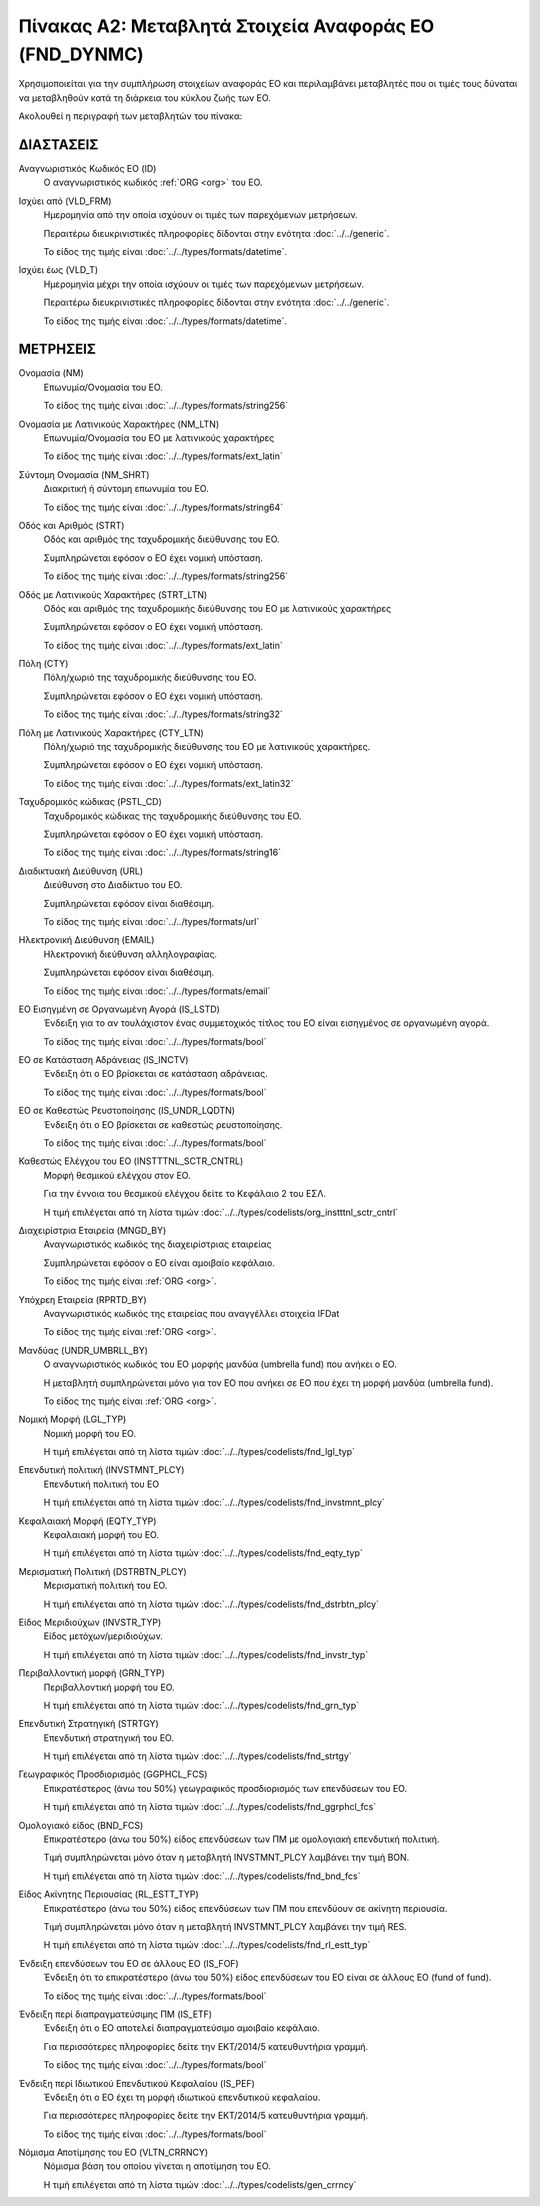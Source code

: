 Πίνακας Α2: Μεταβλητά Στοιχεία Αναφοράς ΕΟ (FND_DYNMC)
======================================================

Χρησιμοποιείται για την συμπλήρωση στοιχείων αναφοράς ΕΟ και περιλαμβάνει
μεταβλητές που οι τιμές τους δύναται να μεταβληθούν κατά τη διάρκεια του κύκλου
ζωής των ΕΟ.

Ακολουθεί η περιγραφή των μεταβλητών του πίνακα:

ΔΙΑΣΤΑΣΕΙΣ
----------
Αναγνωριστικός Κωδικός ΕΟ (ID)
    Ο αναγνωριστικός κωδικός :ref:`ORG <org>` του ΕΟ.

Ισχύει από (VLD_FRM)
    Ημερομηνία από την οποία ισχύουν οι τιμές των παρεχόμενων μετρήσεων.

    Περαιτέρω διευκρινιστικές πληροφορίες δίδονται στην ενότητα :doc:`../../generic`.

    Το είδος της τιμής είναι :doc:`../../types/formats/datetime`.

Ισχύει έως (VLD_T)
    Ημερομηνία μέχρι την οποία ισχύουν οι τιμές των παρεχόμενων μετρήσεων.

    Περαιτέρω διευκρινιστικές πληροφορίες δίδονται στην ενότητα :doc:`../../generic`.

    Το είδος της τιμής είναι :doc:`../../types/formats/datetime`.


ΜΕΤΡΗΣΕΙΣ
---------

Ονομασία (NM)
    Επωνυμία/Ονομασία του ΕΟ.

    Το είδος της τιμής είναι :doc:`../../types/formats/string256`

Ονομασία με Λατινικούς Χαρακτήρες (NM_LTN)
    Επωνυμία/Ονομασία του ΕΟ με λατινικούς χαρακτήρες

    Το είδος της τιμής είναι :doc:`../../types/formats/ext_latin`

Σύντομη Ονομασία (NM_SHRT)
    Διακριτική ή σύντομη επωνυμία του ΕΟ.

    Το είδος της τιμής είναι :doc:`../../types/formats/string64`

Οδός και Αριθμός (STRT)
    Οδός και αριθμός της ταχυδρομικής διεύθυνσης του ΕΟ.

    Συμπληρώνεται εφόσον ο ΕΟ έχει νομική υπόσταση.

    Το είδος της τιμής είναι :doc:`../../types/formats/string256`

Οδός με Λατινικούς Χαρακτήρες (STRT_LTN)
    Οδός και αριθμός της ταχυδρομικής διεύθυνσης του ΕΟ με λατινικούς χαρακτήρες

    Συμπληρώνεται εφόσον ο ΕΟ έχει νομική υπόσταση.

    Το είδος της τιμής είναι :doc:`../../types/formats/ext_latin`

Πόλη (CTY)
    Πόλη/χωριό της ταχυδρομικής διεύθυνσης του ΕΟ.

    Συμπληρώνεται εφόσον ο ΕΟ έχει νομική υπόσταση.

    Το είδος της τιμής είναι :doc:`../../types/formats/string32`

Πόλη με Λατινικούς Χαρακτήρες (CTY_LTN)
    Πόλη/χωριό της ταχυδρομικής διεύθυνσης του ΕΟ με λατινικούς χαρακτήρες.

    Συμπληρώνεται εφόσον ο ΕΟ έχει νομική υπόσταση.

    Το είδος της τιμής είναι :doc:`../../types/formats/ext_latin32`

Ταχυδρομικός κώδικας (PSTL_CD)
    Ταχυδρομικός κώδικας της ταχυδρομικής διεύθυνσης του ΕΟ.

    Συμπληρώνεται εφόσον ο ΕΟ έχει νομική υπόσταση.

    Το είδος της τιμής είναι :doc:`../../types/formats/string16`

Διαδικτυακή Διεύθυνση (URL)
    Διεύθυνση στο Διαδίκτυο του ΕΟ.

    Συμπληρώνεται εφόσον είναι διαθέσιμη.

    Το είδος της τιμής είναι :doc:`../../types/formats/url`

Ηλεκτρονική Διεύθυνση (EMAIL)
    Ηλεκτρονική διεύθυνση αλληλογραφίας.

    Συμπληρώνεται εφόσον είναι διαθέσιμη.

    Το είδος της τιμής είναι :doc:`../../types/formats/email`

ΕΟ Εισηγμένη σε Οργανωμένη Αγορά (IS_LSTD)
    Ένδειξη για το αν τουλάχιστον ένας συμμετοχικός τίτλος του ΕΟ είναι
    εισηγμένος σε οργανωμένη αγορά.

    Το είδος της τιμής είναι :doc:`../../types/formats/bool`

ΕΟ σε Κατάσταση Αδράνειας (IS_INCTV)
    Ένδειξη ότι ο ΕΟ βρίσκεται σε κατάσταση αδράνειας.

    Το είδος της τιμής είναι :doc:`../../types/formats/bool`

ΕΟ σε Καθεστώς Ρευστοποίησης (IS_UNDR_LQDTN)
    Ένδειξη ότι ο ΕΟ βρίσκεται σε καθεστώς ρευστοποίησης.

    Το είδος της τιμής είναι :doc:`../../types/formats/bool`

Καθεστώς Ελέγχου του ΕΟ (INSTTTNL_SCTR_CNTRL)
    Μορφή θεσμικού ελέγχου στον ΕΟ.
    
    Για την έννοια του θεσμικού ελέγχου δείτε το Κεφάλαιο 2 του ΕΣΛ.

    Η τιμή επιλέγεται από τη λίστα τιμών :doc:`../../types/codelists/org_instttnl_sctr_cntrl`

Διαχειρίστρια Εταιρεία (MNGD_BY)
    Αναγνωριστικός κωδικός της διαχειρίστριας εταιρείας
    
    Συμπληρώνεται εφόσον ο ΕΟ είναι αμοιβαίο κεφάλαιο.

    Το είδος της τιμής είναι :ref:`ORG <org>`.

Υπόχρεη Εταιρεία  (RPRTD_BY)
    Αναγνωριστικός κωδικός της εταιρείας που αναγγέλλει στοιχεία IFDat
    
    Το είδος της τιμής είναι :ref:`ORG <org>`.

Μανδύας (UNDR_UMBRLL_BY)
    Ο αναγνωριστικός κωδικός του ΕΟ μορφής μανδύα (umbrella fund) που ανήκει ο ΕΟ.
    
    Η μεταβλητή συμπληρώνεται μόνο για τον ΕΟ που ανήκει σε ΕΟ που έχει τη μορφή μανδύα (umbrella fund).

    Το είδος της τιμής είναι :ref:`ORG <org>`.

Νομική Μορφή (LGL_TYP)
    Νομική μορφή του ΕΟ.
    
    Η τιμή επιλέγεται από τη λίστα τιμών :doc:`../../types/codelists/fnd_lgl_typ`

Επενδυτική πολιτική (INVSTMNT_PLCY)
    Επενδυτική πολιτική του ΕΟ
    
    Η τιμή επιλέγεται από τη λίστα τιμών :doc:`../../types/codelists/fnd_invstmnt_plcy`

Κεφαλαιακή Μορφή (EQTY_TYP)
    Κεφαλαιακή μορφή του ΕΟ.
    
    Η τιμή επιλέγεται από τη λίστα τιμών :doc:`../../types/codelists/fnd_eqty_typ`

Μερισματική Πολιτική (DSTRBTN_PLCY)
    Μερισματική πολιτική του ΕΟ.
    
    Η τιμή επιλέγεται από τη λίστα τιμών :doc:`../../types/codelists/fnd_dstrbtn_plcy`

Είδος Μεριδιούχων (INVSTR_TYP)
    Είδος μετόχων/μεριδιούχων.
    
    Η τιμή επιλέγεται από τη λίστα τιμών :doc:`../../types/codelists/fnd_invstr_typ`

Περιβαλλοντική μορφή (GRN_TYP)
    Περιβαλλοντική μορφή του ΕΟ.
    
    Η τιμή επιλέγεται από τη λίστα τιμών :doc:`../../types/codelists/fnd_grn_typ`

Επενδυτική Στρατηγική (STRTGY)
    Επενδυτική στρατηγική του ΕΟ.
    
    Η τιμή επιλέγεται από τη λίστα τιμών :doc:`../../types/codelists/fnd_strtgy`

Γεωγραφικός Προσδιορισμός (GGPHCL_FCS)
    Επικρατέστερος (άνω του 50%) γεωγραφικός προσδιορισμός των επενδύσεων του ΕΟ.
    
    Η τιμή επιλέγεται από τη λίστα τιμών :doc:`../../types/codelists/fnd_ggrphcl_fcs`

Ομολογιακό είδος (BND_FCS)
    Επικρατέστερο (άνω του 50%) είδος επενδύσεων των ΠΜ με ομολογιακή επενδυτική πολιτική.

    Τιμή συμπληρώνεται μόνο όταν η μεταβλητή INVSTMNT_PLCY λαμβάνει την τιμή BON.
    
    Η τιμή επιλέγεται από τη λίστα τιμών :doc:`../../types/codelists/fnd_bnd_fcs`

Είδος Ακίνητης Περιουσίας (RL_ESTT_TYP)
    Επικρατέστερο (άνω του 50%) είδος επενδύσεων των ΠΜ που επενδύουν σε ακίνητη περιουσία.

    Τιμή συμπληρώνεται μόνο όταν η μεταβλητή INVSTMNT_PLCY λαμβάνει την τιμή RES.
    
    Η τιμή επιλέγεται από τη λίστα τιμών :doc:`../../types/codelists/fnd_rl_estt_typ`

Ένδειξη επενδύσεων του ΕΟ σε άλλους ΕΟ (IS_FOF)
    Ένδειξη ότι το επικρατέστερο (άνω του 50%) είδος επενδύσεων του ΕΟ είναι σε άλλους ΕΟ (fund of fund).

    Το είδος της τιμής είναι :doc:`../../types/formats/bool`

Ένδειξη περί διαπραγματεύσιμης ΠΜ (IS_ETF)
    Ένδειξη ότι ο ΕΟ αποτελεί διαπραγματεύσιμο αμοιβαίο κεφάλαιο. 

    Για περισσότερες πληροφορίες δείτε την ΕΚΤ/2014/5 κατευθυντήρια γραμμή.

    Το είδος της τιμής είναι :doc:`../../types/formats/bool`

Ένδειξη περί Ιδιωτικού Επενδυτικού Κεφαλαίου (IS_PEF)
    Ένδειξη ότι ο ΕΟ έχει τη μορφή ιδιωτικού επενδυτικού κεφαλαίου.

    Για περισσότερες πληροφορίες δείτε την ΕΚΤ/2014/5 κατευθυντήρια γραμμή.

    Το είδος της τιμής είναι :doc:`../../types/formats/bool`

.. _fscurrency:

Νόμισμα Αποτίμησης του ΕΟ (VLTN_CRRNCY)
    Νόμισμα βάση του οποίου γίνεται η αποτίμηση του ΕΟ.

    Η τιμή επιλέγεται από τη λίστα τιμών :doc:`../../types/codelists/gen_crrncy`

